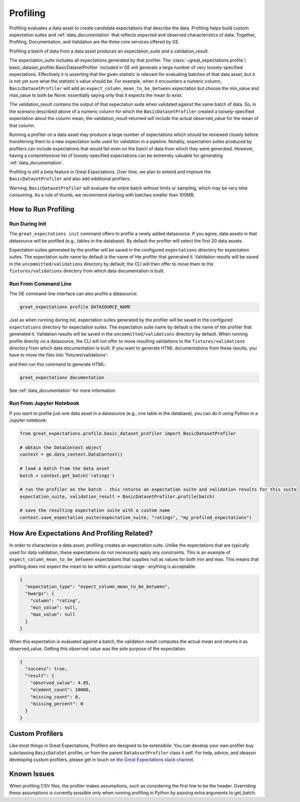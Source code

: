 .. _profiling:

================================================================================
Profiling
================================================================================

Profiling evaluates a data asset to create candidate expectations that describe the data. Profiling helps build
custom expectation suites and :ref:`data_documentation` that reflects expected and observed characteristics of data.
Together, Profiling, Documentation, and Validation are the three core services offered by GE.

Profiling a batch of data from a data asset produces an expectation_suite and a validation_result.

The expectation_suite includes all expectations generated by that profiler. The :class:`~great_expectations.profile.\
basic_dataset_profiler.BasicDatasetProfiler` included in GE will generate a large number of very loosely-specified
expectations. Effectively it is asserting that the given statistic is relevant for evaluating batches of that data
asset, but it is not yet sure what the statistic's value should be. For example, when it encounters a numeric column,
``BasicDatasetProfiler`` will add an ``expect_column_mean_to_be_between`` expectation but choose the min_value and
max_value to both be None: essentially saying only that it expects the mean to exist.

The validation_result contains the output of that expectation suite when validated against the same batch of data. So,
in the scenario described above of a numeric column for which the ``BasicDatasetProfiler`` created a loosely-specified
expectation about the column mean, the validation_result returned will include the actual observed_value for the mean
of that column.

Running a profiler on a data asset may produce a large number of expectations which should be reviewed
closely before transferring them to a new expectation suite used for validation in a pipeline. Notably,
expectation suites produced by profilers can include expectations that would fail even on the batch of data from
which they were generated. However, having a comprehensive list of loosely-specified expectations can be extremely
valuable for generating :ref:`data_documentation`.


Profiling is still a beta feature in Great Expectations. Over time, we plan to extend and improve the ``BasicDatasetProfiler`` and also add additional profilers.

Warning: ``BasicDatasetProfiler`` will evaluate the entire batch
without limits or sampling, which may be very time consuming. As a rule of thumb, we recommend starting with batches
smaller than 100MB.


How to Run Profiling
--------------------

Run During Init
~~~~~~~~~~~~~~~~~~~~~~

The ``great_expectations init`` command offers to profile a newly added datasource. If you agree, data assets in that
datasource will be profiled (e.g., tables in the database). By default the profiler will select the first 20 data
assets.

Expectation suites generated by the profiler will be saved in the configured ``expectations`` directory for expectation
suites. The expectation suite name by default is the name of hte profiler that generated it. Validation results will be
saved in the ``uncommitted/validations`` directory by default; the CLI will then offer to move them to the
``fixtures/validations`` directory from which data documentation is built.


Run From Command Line
~~~~~~~~~~~~~~~~~~~~~~

The GE command-line interface can also profile a datasource:

.. code-block::

    great_expectations profile DATASOURCE_NAME

Just as when running during init, expectation suites generated by the profiler will be saved in the configured
``expectations`` directory for expectation suites. The expectation suite name by default is the name of hte profiler
that generated it. Validation results will be saved in the ``uncommitted/validations`` directory by default. When
running profile directly on a datasource, the CLI will not offer to move resulting validations to the
``fixtures/validations`` directory from which data documentation is built. If you want to generate HTML documentations
from these results, you have to move the files into 'fixtures/validations':

.. image:: ../images/movie_db_profiling_screenshot_3.jpg
    :height: 400px

and then run this command to generate HTML:

.. code-block::

    great_expectations documentation

See :ref:`data_documentation` for more information.

Run From Jupyter Notebook
~~~~~~~~~~~~~~~~~~~~~~~~~~

If you want to profile just one data asset in a datasource (e.g., one table in the database), you can do it using
Python in a Jupyter notebook:

.. code-block:: python

    from great_expectations.profile.basic_dataset_profiler import BasicDatasetProfiler

    # obtain the DataContext object
    context = ge.data_context.DataContext()

    # load a batch from the data asset
    batch = context.get_batch('ratings')

    # run the profiler on the batch - this returns an expectation suite and validation results for this suite
    expectation_suite, validation_result = BasicDatasetProfiler.profile(batch)

    # save the resulting expectation suite with a custom name
    context.save_expectation_suite(expectation_suite, "ratings", "my_profiled_expectations")


How Are Expectations And Profiling Related?
-------------------------------------------

In order to characterize a data asset, profiling creates an expectation suite. Unlike the expectations that are
typically used for data validation, these expectations do not necessarily apply any constraints. This is an example of
``expect_column_mean_to_be_between`` expectations that supplies null as values for both min and max. This means that
profiling does not expect the mean to be within a particular range--anything is acceptable.

.. code-block::

    {
      "expectation_type": "expect_column_mean_to_be_between",
      "kwargs": {
        "column": "rating",
        "min_value": null,
        "max_value": null
      }
    }

When this expectation is evaluated against a batch, the validation result computes the actual mean and returns it as
observed_value. Getting this observed value was the sole purpose of the expectation.

.. code-block::

    {
      "success": true,
      "result": {
        "observed_value": 4.05,
        "element_count": 10000,
        "missing_count": 0,
        "missing_percent": 0
      }
    }

Custom Profilers
----------------------

Like most things in Great Expectations, Profilers are designed to be extensibile. You can develop your own profiler buy subclassing ``BasicDataSet`` profiler, or from the parent ``DataAssetProfiler`` class it self. For help, advice, and ideason developing custom profilers, please get in touch on `the Great Expectations slack channel <https://tinyurl.com/great-expectations-slack>`_.



Known Issues
------------

When profiling CSV files, the profiler makes assumptions, such as considering the first line to be the header.
Overriding these assumptions is currently possible only when running profiling in Python by passing extra arguments to
get_batch.

